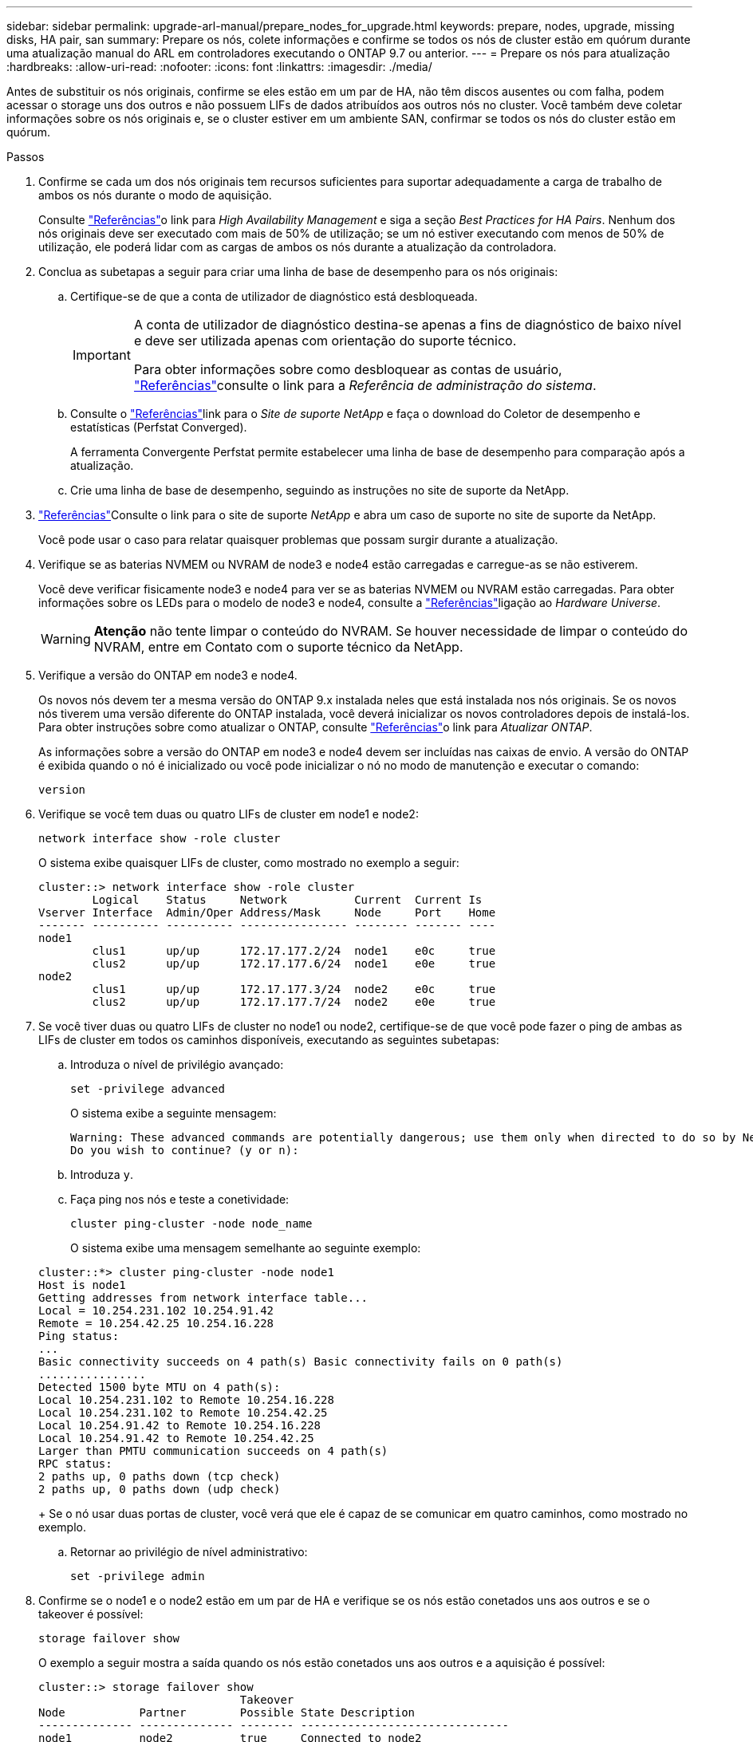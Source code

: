 ---
sidebar: sidebar 
permalink: upgrade-arl-manual/prepare_nodes_for_upgrade.html 
keywords: prepare, nodes, upgrade, missing disks, HA pair, san 
summary: Prepare os nós, colete informações e confirme se todos os nós de cluster estão em quórum durante uma atualização manual do ARL em controladores executando o ONTAP 9.7 ou anterior. 
---
= Prepare os nós para atualização
:hardbreaks:
:allow-uri-read: 
:nofooter: 
:icons: font
:linkattrs: 
:imagesdir: ./media/


[role="lead"]
Antes de substituir os nós originais, confirme se eles estão em um par de HA, não têm discos ausentes ou com falha, podem acessar o storage uns dos outros e não possuem LIFs de dados atribuídos aos outros nós no cluster. Você também deve coletar informações sobre os nós originais e, se o cluster estiver em um ambiente SAN, confirmar se todos os nós do cluster estão em quórum.

.Passos
. Confirme se cada um dos nós originais tem recursos suficientes para suportar adequadamente a carga de trabalho de ambos os nós durante o modo de aquisição.
+
Consulte link:other_references.html["Referências"]o link para _High Availability Management_ e siga a seção _Best Practices for HA Pairs_. Nenhum dos nós originais deve ser executado com mais de 50% de utilização; se um nó estiver executando com menos de 50% de utilização, ele poderá lidar com as cargas de ambos os nós durante a atualização da controladora.

. Conclua as subetapas a seguir para criar uma linha de base de desempenho para os nós originais:
+
.. Certifique-se de que a conta de utilizador de diagnóstico está desbloqueada.
+
[IMPORTANT]
====
A conta de utilizador de diagnóstico destina-se apenas a fins de diagnóstico de baixo nível e deve ser utilizada apenas com orientação do suporte técnico.

Para obter informações sobre como desbloquear as contas de usuário, link:other_references.html["Referências"]consulte o link para a _Referência de administração do sistema_.

====
.. Consulte o link:other_references.html["Referências"]link para o _Site de suporte NetApp_ e faça o download do Coletor de desempenho e estatísticas (Perfstat Converged).
+
A ferramenta Convergente Perfstat permite estabelecer uma linha de base de desempenho para comparação após a atualização.

.. Crie uma linha de base de desempenho, seguindo as instruções no site de suporte da NetApp.


. link:other_references.html["Referências"]Consulte o link para o site de suporte _NetApp_ e abra um caso de suporte no site de suporte da NetApp.
+
Você pode usar o caso para relatar quaisquer problemas que possam surgir durante a atualização.

. Verifique se as baterias NVMEM ou NVRAM de node3 e node4 estão carregadas e carregue-as se não estiverem.
+
Você deve verificar fisicamente node3 e node4 para ver se as baterias NVMEM ou NVRAM estão carregadas. Para obter informações sobre os LEDs para o modelo de node3 e node4, consulte a link:other_references.html["Referências"]ligação ao _Hardware Universe_.

+

WARNING: *Atenção* não tente limpar o conteúdo do NVRAM. Se houver necessidade de limpar o conteúdo do NVRAM, entre em Contato com o suporte técnico da NetApp.

. Verifique a versão do ONTAP em node3 e node4.
+
Os novos nós devem ter a mesma versão do ONTAP 9.x instalada neles que está instalada nos nós originais. Se os novos nós tiverem uma versão diferente do ONTAP instalada, você deverá inicializar os novos controladores depois de instalá-los. Para obter instruções sobre como atualizar o ONTAP, consulte link:other_references.html["Referências"]o link para _Atualizar ONTAP_.

+
As informações sobre a versão do ONTAP em node3 e node4 devem ser incluídas nas caixas de envio. A versão do ONTAP é exibida quando o nó é inicializado ou você pode inicializar o nó no modo de manutenção e executar o comando:

+
`version`

. Verifique se você tem duas ou quatro LIFs de cluster em node1 e node2:
+
`network interface show -role cluster`

+
O sistema exibe quaisquer LIFs de cluster, como mostrado no exemplo a seguir:

+
....
cluster::> network interface show -role cluster
        Logical    Status     Network          Current  Current Is
Vserver Interface  Admin/Oper Address/Mask     Node     Port    Home
------- ---------- ---------- ---------------- -------- ------- ----
node1
        clus1      up/up      172.17.177.2/24  node1    e0c     true
        clus2      up/up      172.17.177.6/24  node1    e0e     true
node2
        clus1      up/up      172.17.177.3/24  node2    e0c     true
        clus2      up/up      172.17.177.7/24  node2    e0e     true
....
. Se você tiver duas ou quatro LIFs de cluster no node1 ou node2, certifique-se de que você pode fazer o ping de ambas as LIFs de cluster em todos os caminhos disponíveis, executando as seguintes subetapas:
+
.. Introduza o nível de privilégio avançado:
+
`set -privilege advanced`

+
O sistema exibe a seguinte mensagem:

+
....
Warning: These advanced commands are potentially dangerous; use them only when directed to do so by NetApp personnel.
Do you wish to continue? (y or n):
....
.. Introduza `y`.
.. Faça ping nos nós e teste a conetividade:
+
`cluster ping-cluster -node node_name`

+
O sistema exibe uma mensagem semelhante ao seguinte exemplo:

+
....
cluster::*> cluster ping-cluster -node node1
Host is node1
Getting addresses from network interface table...
Local = 10.254.231.102 10.254.91.42
Remote = 10.254.42.25 10.254.16.228
Ping status:
...
Basic connectivity succeeds on 4 path(s) Basic connectivity fails on 0 path(s)
................
Detected 1500 byte MTU on 4 path(s):
Local 10.254.231.102 to Remote 10.254.16.228
Local 10.254.231.102 to Remote 10.254.42.25
Local 10.254.91.42 to Remote 10.254.16.228
Local 10.254.91.42 to Remote 10.254.42.25
Larger than PMTU communication succeeds on 4 path(s)
RPC status:
2 paths up, 0 paths down (tcp check)
2 paths up, 0 paths down (udp check)
....
+
Se o nó usar duas portas de cluster, você verá que ele é capaz de se comunicar em quatro caminhos, como mostrado no exemplo.

.. Retornar ao privilégio de nível administrativo:
+
`set -privilege admin`



. Confirme se o node1 e o node2 estão em um par de HA e verifique se os nós estão conetados uns aos outros e se o takeover é possível:
+
`storage failover show`

+
O exemplo a seguir mostra a saída quando os nós estão conetados uns aos outros e a aquisição é possível:

+
....
cluster::> storage failover show
                              Takeover
Node           Partner        Possible State Description
-------------- -------------- -------- -------------------------------
node1          node2          true     Connected to node2
node2          node1          true     Connected to node1
....
+
Nenhum dos nós deve estar em giveback parcial. O exemplo a seguir mostra que node1 está em parcial giveback:

+
....
cluster::> storage failover show
                              Takeover
Node           Partner        Possible State Description
-------------- -------------- -------- -------------------------------
node1          node2          true     Connected to node2, Partial giveback
node2          node1          true     Connected to node1
....
+
Se qualquer nó estiver em parcial giveback, use o `storage failover giveback` comando para executar o giveback e use o `storage failover show-giveback` comando para garantir que nenhum agregado ainda precise ser devolvido. Para obter informações detalhadas sobre os comandos, consulte link:other_references.html["Referências"]o link para _High Availability Management_.

. [[man_prepare_nodes_step9]]Confirme que nem o node1 nem o node2 possuem os agregados para os quais é o proprietário atual (mas não o proprietário da casa):
+
`storage aggregate show -nodes _node_name_ -is-home false -fields owner-name, home-name, state`

+
Se nem node1 nem node2 possuírem agregados para os quais é o proprietário atual (mas não o proprietário da casa), o sistema retornará uma mensagem semelhante ao seguinte exemplo:

+
....
cluster::> storage aggregate show -node node2 -is-home false -fields owner-name,homename,state
There are no entries matching your query.
....
+
O exemplo a seguir mostra a saída do comando para um nó chamado node2 que é o proprietário da casa, mas não o proprietário atual, de quatro agregados:

+
....
cluster::> storage aggregate show -node node2 -is-home false
               -fields owner-name,home-name,state

aggregate     home-name    owner-name   state
------------- ------------ ------------ ------
aggr1         node1        node2        online
aggr2         node1        node2        online
aggr3         node1        node2        online
aggr4         node1        node2        online

4 entries were displayed.
....
. Execute uma das seguintes ações:
+
[cols="35,65"]
|===
| Se o comando <<man_prepare_nodes_step9,Passo 9>>em ... | Então... 


| Tinha saída em branco | Pule a Etapa 11 e vá para <<man_prepare_nodes_step12,Passo 12>>. 


| Tinha saída | Vá para <<man_prepare_nodes_step11,Passo 11>>. 
|===
. [[man_prepare_nodes_step11]] se node1 ou node2 possuir agregados para os quais é o proprietário atual, mas não o proprietário da casa, complete os seguintes subpassos:
+
.. Devolva os agregados atualmente pertencentes ao nó do parceiro para o nó do proprietário da casa:
+
`storage failover giveback -ofnode _home_node_name_`

.. Verifique se nem o node1 nem o node2 ainda possuem agregados para os quais é o proprietário atual (mas não o proprietário da casa):
+
`storage aggregate show -nodes _node_name_ -is-home false -fields owner-name, home-name, state`

+
O exemplo a seguir mostra a saída do comando quando um nó é o proprietário atual e proprietário de agregados:

+
....
cluster::> storage aggregate show -nodes node1
          -is-home true -fields owner-name,home-name,state

aggregate     home-name    owner-name   state
------------- ------------ ------------ ------
aggr1         node1        node1        online
aggr2         node1        node1        online
aggr3         node1        node1        online
aggr4         node1        node1        online

4 entries were displayed.
....


. [[man_prepare_nodes_step12]] confirmar que o node1 e o node2 podem acessar o armazenamento um do outro e verificar se não há discos ausentes:
+
`storage failover show -fields local-missing-disks,partner-missing-disks`

+
O exemplo a seguir mostra a saída quando nenhum disco está faltando:

+
....
cluster::> storage failover show -fields local-missing-disks,partner-missing-disks

node     local-missing-disks partner-missing-disks
-------- ------------------- ---------------------
node1    None                None
node2    None                None
....
+
Se algum disco estiver faltando, link:other_references.html["Referências"]consulte o link para _Gerenciamento de disco e agregado com a CLI_, _Gerenciamento de armazenamento lógico com a CLI_ e _Gerenciamento de alta disponibilidade_ para configurar o armazenamento para o par de HA.

. Confirme se node1 e node2 estão saudáveis e qualificados para participar do cluster:
+
`cluster show`

+
O exemplo a seguir mostra a saída quando ambos os nós são elegíveis e íntegros:

+
....
cluster::> cluster show

Node                  Health  Eligibility
--------------------- ------- ------------
node1                 true    true
node2                 true    true
....
. Defina o nível de privilégio como avançado:
+
`set -privilege advanced`

. [[man_prepare_nodes_step15]] confirme que node1 e node2 estão executando a mesma versão do ONTAP:
+
`system node image show -node _node1,node2_ -iscurrent true`

+
O exemplo a seguir mostra a saída do comando:

+
....
cluster::*> system node image show -node node1,node2 -iscurrent true

                 Is      Is                Install
Node     Image   Default Current Version   Date
-------- ------- ------- ------- --------- -------------------
node1
         image1  true    true    9.1         2/7/2017 20:22:06
node2
         image1  true    true    9.1         2/7/2017 20:20:48

2 entries were displayed.
....
. Verifique se nem o node1 nem o node2 possuem LIFs de dados que pertencem a outros nós no cluster e verifique as `Current Node` colunas e `Is Home` na saída:
+
`network interface show -role data -is-home false -curr-node _node_name_`

+
O exemplo a seguir mostra a saída quando node1 não tem LIFs que são de propriedade própria por outros nós no cluster:

+
....
cluster::> network interface show -role data -is-home false -curr-node node1
 There are no entries matching your query.
....
+
O exemplo a seguir mostra a saída quando o node1 possui LIFs de dados de propriedade do outro nó:

+
....
cluster::> network interface show -role data -is-home false -curr-node node1

            Logical    Status     Network            Current       Current Is
Vserver     Interface  Admin/Oper Address/Mask       Node          Port    Home
----------- ---------- ---------- ------------------ ------------- ------- ----
vs0
            data1      up/up      172.18.103.137/24  node1         e0d     false
            data2      up/up      172.18.103.143/24  node1         e0f     false

2 entries were displayed.
....
. Se a saída em <<man_prepare_nodes_step15,Passo 15>> mostrar que node1 ou node2 possui quaisquer LIFs de dados de propriedade de outros nós no cluster, migre os LIFs de dados de node1 ou node2:
+
`network interface revert -vserver * -lif *`

+
Para obter informações detalhadas sobre o `network interface revert` comando, link:other_references.html["Referências"]consulte a ligação para os comandos _ONTAP 9: Manual Page Reference_.

. Verifique se o node1 ou o node2 possui quaisquer discos com falha:
+
`storage disk show -nodelist _node1,node2_ -broken`

+
Se algum dos discos tiver falhado, remova-os seguindo as instruções no _Disk e no gerenciamento de agregados com a CLI_. (Consulte a link:other_references.html["Referências"]ligação ao _Disk e ao gerenciamento de agregados com a CLI_.)

. Colete informações sobre node1 e node2, completando as seguintes subetapas e gravando a saída de cada comando:
+

NOTE: Você usará essas informações posteriormente no procedimento.

+
.. Registre o modelo, a ID do sistema e o número de série de ambos os nós:
+
`system node show -node _node1,node2_ -instance`

+

NOTE: Você usará as informações para reatribuir discos e desativar os nós originais.

.. Digite o comando a seguir no node1 e no node2 e Registre informações sobre as gavetas, número de discos em cada compartimento, detalhes do armazenamento flash, memória, NVRAM e placas de rede da saída:
+
`run -node _node_name_ sysconfig`

+

NOTE: Você pode usar as informações para identificar peças ou acessórios que você pode querer transferir para node3 ou node4. Se você não sabe se os nós são sistemas V-Series ou têm software de virtualização FlexArray, você pode aprender isso também com a saída.

.. Digite o seguinte comando em node1 e node2 e Registre os agregados que estão on-line em ambos os nós:
+
`storage aggregate show -node _node_name_ -state online`

+

NOTE: Você pode usar essas informações e as informações na subetapa a seguir para verificar se os agregados e volumes permanecem on-line durante o procedimento, exceto para o breve período em que eles estão off-line durante a realocação.

.. [[man_prepare_nodes_step19]]Digite o seguinte comando em node1 e node2 e Registre os volumes que estão offline em ambos os nós:
+
`volume show -node _node_name_ -state offline`

+

NOTE: Após a atualização, você executará o comando novamente e comparará a saída com a saída nesta etapa para ver se algum outro volume ficou offline.



. Digite os seguintes comandos para ver se algum grupo de interface ou VLANs estão configurados no node1 ou node2:
+
`network port ifgrp show`

+
`network port vlan show`

+
Anote se os grupos de interface ou VLANs estão configurados no node1 ou node2; você precisa dessas informações na próxima etapa e posteriormente no procedimento.

. Execute as seguintes subetapas em node1 e node2 para confirmar que as portas físicas podem ser mapeadas corretamente posteriormente no procedimento:
+
.. Digite o comando a seguir para ver se há grupos de failover no nó que não seja `clusterwide`:
+
`network interface failover-groups show`

+
Grupos de failover são conjuntos de portas de rede presentes no sistema. Como a atualização do hardware da controladora pode alterar o local das portas físicas, os grupos de failover podem ser inadvertidamente alterados durante a atualização.

+
O sistema exibe grupos de failover no nó, como mostrado no exemplo a seguir:

+
....
cluster::> network interface failover-groups show

Vserver             Group             Targets
------------------- ----------------- ----------
Cluster             Cluster           node1:e0a, node1:e0b
                                      node2:e0a, node2:e0b

fg_6210_e0c         Default           node1:e0c, node1:e0d
                                      node1:e0e, node2:e0c
                                      node2:e0d, node2:e0e

2 entries were displayed.
....
.. Se houver grupos de failover presentes que não `clusterwide`o , Registre os nomes dos grupos de failover e as portas que pertencem aos grupos de failover.
.. Digite o seguinte comando para ver se há VLANs configuradas no nó:
+
`network port vlan show -node _node_name_`

+
As VLANs são configuradas em portas físicas. Se as portas físicas mudarem, as VLANs precisarão ser recriadas posteriormente no procedimento.

+
O sistema exibe VLANs configuradas no nó, como mostrado no exemplo a seguir:

+
....
cluster::> network port vlan show

Network Network
Node    VLAN Name Port    VLAN ID MAC Address
------  --------- ------- ------- ------------------
node1   e1b-70    e1b     70      00:15:17:76:7b:69
....
.. Se houver VLANs configuradas no nó, anote cada porta de rede e o emparelhamento de ID de VLAN.


. Execute uma das seguintes ações:
+
[cols="35,65"]
|===
| Se os grupos de interface ou VLANS forem... | Então... 


| Em node1 ou node2 | Completa <<man_prepare_nodes_step23,Passo 23>> e <<man_prepare_nodes_step24,Passo 24>>. 


| Não no node1 ou node2 | Vá para <<man_prepare_nodes_step24,Passo 24>>. 
|===
. [[man_prepare_nodes_step23]] se você não sabe se node1 e node2 estão em um ambiente SAN ou não SAN, digite o seguinte comando e examine sua saída:
+
`network interface show -vserver _vserver_name_ -data-protocol iscsi|fcp`

+
Se nem iSCSI nem FC estiverem configurados para o SVM, o comando exibirá uma mensagem semelhante ao seguinte exemplo:

+
....
cluster::> network interface show -vserver Vserver8970 -data-protocol iscsi|fcp
There are no entries matching your query.
....
+
Você pode confirmar que o nó está em um ambiente nas usando o `network interface show` comando com os `-data-protocol nfs|cifs` parâmetros.

+
Se iSCSI ou FC estiver configurado para o SVM, o comando exibirá uma mensagem semelhante ao seguinte exemplo:

+
....
cluster::> network interface show -vserver vs1 -data-protocol iscsi|fcp

         Logical    Status     Network            Current  Current Is
Vserver  Interface  Admin/Oper Address/Mask       Node     Port    Home
-------- ---------- ---------- ------------------ -------- ------- ----
vs1      vs1_lif1   up/down    172.17.176.20/24   node1    0d      true
....
. [[man_prepare_nodes_step24]]Verifique se todos os nós do cluster estão em quórum, executando as seguintes subetapas:
+
.. Introduza o nível de privilégio avançado:
+
`set -privilege advanced`

+
O sistema exibe a seguinte mensagem:

+
....
Warning: These advanced commands are potentially dangerous; use them only when directed to do so by NetApp personnel.
Do you wish to continue? (y or n):
....
.. Introduza `y`.
.. Verifique o estado do serviço de cluster no kernel, uma vez para cada nó:
+
`cluster kernel-service show`

+
O sistema exibe uma mensagem semelhante ao seguinte exemplo:

+
....
cluster::*> cluster kernel-service show

Master        Cluster       Quorum        Availability  Operational
Node          Node          Status        Status        Status
------------- ------------- ------------- ------------- -------------
node1         node1         in-quorum     true          operational
              node2         in-quorum     true          operational

2 entries were displayed.
....
+
Os nós em um cluster estão no quórum quando uma maioria simples dos nós está saudável e pode se comunicar uns com os outros. Para obter mais informações, consulte o link:other_references.html["Referências"]link para a _Referência de Administração do sistema_.

.. Voltar ao nível de privilégio administrativo:
+
`set -privilege admin`



. Execute uma das seguintes ações:
+
[cols="35,65"]
|===
| Se o cluster... | Então... 


| Possui SAN configurada | Vá para <<man_prepare_nodes_step26,Passo 26>>. 


| Não tem SAN configurada | Vá para <<man_prepare_nodes_step29,Passo 29>>. 
|===
. [[man_prepare_nodes_step26]]Verifique se existem LIFs SAN no node1 e node2 para cada SVM que tenha um serviço SAN iSCSI ou FC habilitado digitando o seguinte comando e examinando sua saída:
+
`network interface show -data-protocol iscsi|fcp -home-node _node_name_`

+
O comando exibe informações de SAN LIF para node1 e node2. Os exemplos a seguir mostram o status na coluna Admin/Oper de Status como up/up, indicando que o serviço SAN iSCSI e FC estão ativados:

+
....
cluster::> network interface show -data-protocol iscsi|fcp
            Logical    Status     Network                  Current   Current Is
Vserver     Interface  Admin/Oper Address/Mask             Node      Port    Home
----------- ---------- ---------- ------------------       --------- ------- ----
a_vs_iscsi  data1      up/up      10.228.32.190/21         node1     e0a     true
            data2      up/up      10.228.32.192/21         node2     e0a     true

b_vs_fcp    data1      up/up      20:09:00:a0:98:19:9f:b0  node1     0c      true
            data2      up/up      20:0a:00:a0:98:19:9f:b0  node2     0c      true

c_vs_iscsi_fcp data1   up/up      20:0d:00:a0:98:19:9f:b0  node2     0c      true
            data2      up/up      20:0e:00:a0:98:19:9f:b0  node2     0c      true
            data3      up/up      10.228.34.190/21         node2     e0b     true
            data4      up/up      10.228.34.192/21         node2     e0b     true
....
+
Como alternativa, você pode visualizar informações mais detalhadas de LIF digitando o seguinte comando:

+
`network interface show -instance -data-protocol iscsi|fcp`

. Capture a configuração padrão de qualquer porta FC nos nós originais inserindo o seguinte comando e gravando a saída para seus sistemas:
+
`ucadmin show`

+
O comando exibe informações sobre todas as portas FC no cluster, como mostrado no exemplo a seguir:

+
....
cluster::> ucadmin show

                Current Current   Pending Pending   Admin
Node    Adapter Mode    Type      Mode    Type      Status
------- ------- ------- --------- ------- --------- -----------
node1   0a      fc      initiator -       -         online
node1   0b      fc      initiator -       -         online
node1   0c      fc      initiator -       -         online
node1   0d      fc      initiator -       -         online
node2   0a      fc      initiator -       -         online
node2   0b      fc      initiator -       -         online
node2   0c      fc      initiator -       -         online
node2   0d      fc      initiator -       -         online
8 entries were displayed.
....
+
Você pode usar as informações após a atualização para definir a configuração de portas FC nos novos nós.

. Se você estiver atualizando um sistema da série V ou um sistema com o software de virtualização FlexArray, capture informações sobre a topologia dos nós originais inserindo o seguinte comando e registrando a saída:
+
`storage array config show -switch`

+
O sistema exibe informações de topologia, como mostra no exemplo a seguir:

+
....
cluster::> storage array config show -switch

      LUN LUN                                  Target Side Initiator Side Initi-
Node  Grp Cnt Array Name    Array Target Port  Switch Port Switch Port    ator
----- --- --- ------------- ------------------ ----------- -------------- ------
node1 0   50  I_1818FAStT_1
                            205700a0b84772da   vgbr6510a:5  vgbr6510s164:3  0d
                            206700a0b84772da   vgbr6510a:6  vgbr6510s164:4  2b
                            207600a0b84772da   vgbr6510b:6  vgbr6510s163:1  0c
node2 0   50  I_1818FAStT_1
                            205700a0b84772da   vgbr6510a:5  vgbr6510s164:1  0d
                            206700a0b84772da   vgbr6510a:6  vgbr6510s164:2  2b
                            207600a0b84772da   vgbr6510b:6  vgbr6510s163:3  0c
                            208600a0b84772da   vgbr6510b:5  vgbr6510s163:4  2a
7 entries were displayed.
....
. [[man_prepare_nodes_step29]]conclua as seguintes subetapas:
+
.. Digite o seguinte comando em um dos nós originais e Registre a saída:
+
`service-processor show -node * -instance`

+
O sistema exibe informações detalhadas sobre o SP em ambos os nós.

.. Confirmar se o estado SP é `online`.
.. Confirme se a rede SP está configurada.
.. Registre o endereço IP e outras informações sobre o SP.
+
Talvez você queira reutilizar os parâmetros de rede dos dispositivos de gerenciamento remoto, neste caso o SPS, do sistema original para o SPS nos novos nós. Para obter informações detalhadas sobre o SP, link:other_references.html["Referências"]consulte o link para o _Referência de Administração do sistema_ e os comandos _ONTAP 9: Referência de página manual_.



. [[man_prepare_nodes_step30]]se você quiser que os novos nós tenham a mesma funcionalidade licenciada que os nós originais, digite o seguinte comando para ver as licenças de cluster no sistema original:
+
`system license show -owner *`

+
O exemplo a seguir mostra as licenças do site para cluster1:

+
....
system license show -owner *
Serial Number: 1-80-000013
Owner: cluster1

Package           Type    Description           Expiration
----------------- ------- --------------------- -----------
Base              site    Cluster Base License  -
NFS               site    NFS License           -
CIFS              site    CIFS License          -
SnapMirror        site    SnapMirror License    -
FlexClone         site    FlexClone License     -
SnapVault         site    SnapVault License     -
6 entries were displayed.
....
. Obtenha novas chaves de licença para os novos nós no site de suporte _NetApp_. Consulte o link:other_references.html["Referências"]link para _Site de suporte da NetApp_.
+
Se o site não tiver as chaves de licença necessárias, entre em Contato com o representante de vendas da NetApp.

. Verifique se o sistema original tem o AutoSupport ativado inserindo o seguinte comando em cada nó e examinando sua saída:
+
`system node autosupport show -node _node1,node2_`

+
O comando output mostra se o AutoSupport está habilitado, como mostrado no exemplo a seguir:

+
....
cluster::> system node autosupport show -node node1,node2

Node             State     From          To                Mail Hosts
---------------- --------- ------------- ----------------  ----------
node1            enable    Postmaster    admin@netapp.com  mailhost

node2            enable    Postmaster    -                 mailhost
2 entries were displayed.
....
. Execute uma das seguintes ações:
+
[cols="35,65"]
|===
| Se o sistema original... | Então... 


| Tem AutoSupport ativado...  a| 
Vá para <<man_prepare_nodes_step34,Passo 34>>.



| Não tem AutoSupport ativado...  a| 
Ative o AutoSupport seguindo as instruções em _Referência de administração do sistema_. (Consulte a link:other_references.html["Referências"]ligação à _Referência da Administração do sistema_.)

*Nota:* o AutoSupport é ativado por padrão quando você configura o sistema de armazenamento pela primeira vez. Embora você possa desativar o AutoSupport a qualquer momento, você deve deixá-lo habilitado. Ativar o AutoSupport pode ajudar a identificar problemas e soluções de forma significativa em caso de problema no sistema de storage.

|===
. [[man_prepare_nodes_step34]]Verifique se o AutoSupport está configurado com os detalhes corretos do host de e-mail e IDs do destinatário inserindo o seguinte comando em ambos os nós originais e examinando a saída:
+
`system node autosupport show -node node_name -instance`

+
Para obter informações detalhadas sobre o AutoSupport, link:other_references.html["Referências"]consulte o link para o _Referência de Administração do sistema_ e os comandos _ONTAP 9: Referência de página manual_.

. [[man_prepare_nodes_step35,Etapa 35]] Envie uma mensagem AutoSupport para o NetApp para node1 digitando o seguinte comando:
+
`system node autosupport invoke -node node1 -type all -message "Upgrading node1 from platform_old to platform_new"`

+

NOTE: Não envie uma mensagem AutoSupport para o NetApp para node2 neste momento; você o faz mais tarde no procedimento.

. [[man_prepare_nodes_step36, passo 36]] Verifique se a mensagem AutoSupport foi enviada inserindo o seguinte comando e examinando sua saída:
+
`system node autosupport show -node _node1_ -instance`

+
Os `Last Subject Sent:` campos e `Last Time Sent:` contêm o título da mensagem da última mensagem enviada e a hora em que a mensagem foi enviada.

. Se o seu sistema utilizar unidades de encriptação automática, consulte o artigo da base de dados de Conhecimento https://kb.netapp.com/onprem/ontap/Hardware/How_to_tell_if_a_drive_is_FIPS_certified["Como saber se uma unidade tem certificação FIPS"^] para determinar o tipo de unidades de encriptação automática que estão a ser utilizadas no par de HA que está a atualizar. O software ONTAP é compatível com dois tipos de unidades com autocriptografia:
+
--
** Unidades SAS ou NVMe com criptografia de storage NetApp (NSE) com certificação FIPS
** Unidades NVMe com autocriptografia (SED) não FIPS


[NOTE]
====
Não é possível combinar unidades FIPS com outros tipos de unidades no mesmo nó ou par de HA.

É possível misturar SEDs com unidades sem criptografia no mesmo nó ou par de HA.

====
https://docs.netapp.com/us-en/ontap/encryption-at-rest/support-storage-encryption-concept.html#supported-self-encrypting-drive-types["Saiba mais sobre unidades com autocriptografia compatíveis"^].

--

